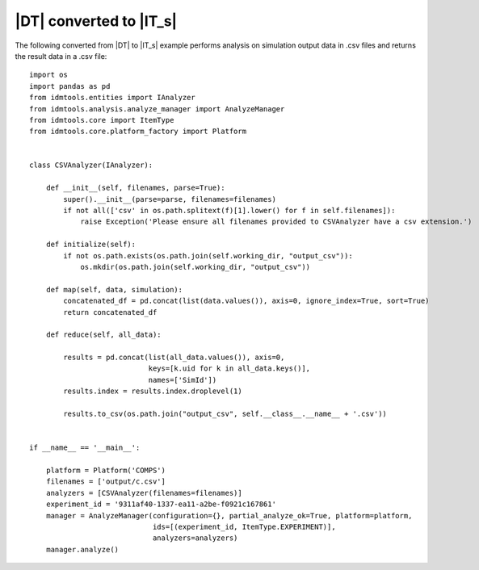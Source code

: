 ========================
|DT| converted to |IT_s|
========================

The following converted from |DT| to |IT_s| example performs analysis on simulation output data in .csv files and returns the result data in a .csv file::

    import os
    import pandas as pd
    from idmtools.entities import IAnalyzer
    from idmtools.analysis.analyze_manager import AnalyzeManager
    from idmtools.core import ItemType
    from idmtools.core.platform_factory import Platform


    class CSVAnalyzer(IAnalyzer):

        def __init__(self, filenames, parse=True):
            super().__init__(parse=parse, filenames=filenames)
            if not all(['csv' in os.path.splitext(f)[1].lower() for f in self.filenames]):
                raise Exception('Please ensure all filenames provided to CSVAnalyzer have a csv extension.')

        def initialize(self):
            if not os.path.exists(os.path.join(self.working_dir, "output_csv")):
                os.mkdir(os.path.join(self.working_dir, "output_csv"))

        def map(self, data, simulation):
            concatenated_df = pd.concat(list(data.values()), axis=0, ignore_index=True, sort=True)
            return concatenated_df

        def reduce(self, all_data):

            results = pd.concat(list(all_data.values()), axis=0,
                                keys=[k.uid for k in all_data.keys()],
                                names=['SimId'])
            results.index = results.index.droplevel(1)

            results.to_csv(os.path.join("output_csv", self.__class__.__name__ + '.csv'))
        
        
    if __name__ == '__main__':

        platform = Platform('COMPS')
        filenames = ['output/c.csv']    
        analyzers = [CSVAnalyzer(filenames=filenames)]
        experiment_id = '9311af40-1337-ea11-a2be-f0921c167861' 
        manager = AnalyzeManager(configuration={}, partial_analyze_ok=True, platform=platform,
                                 ids=[(experiment_id, ItemType.EXPERIMENT)],
                                 analyzers=analyzers)
        manager.analyze()

